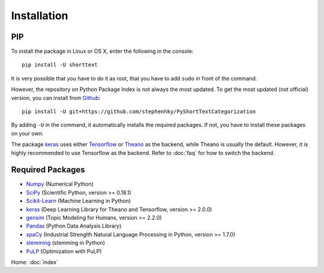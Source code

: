 Installation
============

PIP
---

To install the package in Linux or OS X, enter the following in the console:

::

   pip install -U shorttext

It is very possible that you have to do it as root, that you have to add ``sudo`` in
front of the command.

However, the repository on Python Package Index is not always the most updated. To get
the most updated (not official) version, you can install from Github_:

::

    pip install -U git+https://github.com/stephenhky/PyShortTextCategorization

By adding ``-U`` in the command, it automatically installs the required packages. If not,
you have to install these packages on your own.

The package keras_ uses either Tensorflow_ or Theano_ as the backend, while Theano is usually
the default. However, it is highly recommended to use Tensorflow as the backend. Refer to
:doc:`faq` for how to switch the backend.

.. _Github: https://github.com/stephenhky/PyShortTextCategorization

Required Packages
-----------------

- Numpy_ (Numerical Python)
- SciPy_ (Scientific Python, version >= 0.18.1)
- Scikit-Learn_ (Machine Learning in Python)
- keras_ (Deep Learning Library for Theano and Tensorflow, version >= 2.0.0)
- gensim_ (Topic Modeling for Humans, version >= 2.2.0)
- Pandas_ (Python Data Analysis Library)
- spaCy_ (Industrial Strenglth Natural Language Processing in Python, version >= 1.7.0)
- stemming_ (stemming in Python)
- PuLP_ (Optimization with PuLP)

Home: :doc:`index`

.. _Numpy: http://www.numpy.org/
.. _SciPy: https://www.scipy.org/
.. _Scikit-Learn: http://scikit-learn.org/stable/
.. _Tensorflow: https://www.tensorflow.org/
.. _Theano: http://deeplearning.net/software/theano/
.. _keras: https://keras.io/
.. _gensim: https://radimrehurek.com/gensim/
.. _Pandas: http://pandas.pydata.org/
.. _spaCy: https://spacy.io/
.. _stemming: https://pypi.python.org/pypi/stemming/
.. _PuLP: https://pythonhosted.org/PuLP/